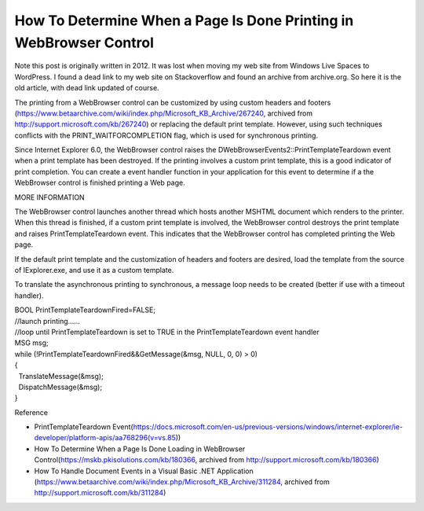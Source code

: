 How To Determine When a Page Is Done Printing in WebBrowser Control
===================================================================
.. post:: 24, Mar, 2021
   :category: Uncategorized
   :author: jiangshengvc
   :nocomments:

Note this post is originally written in 2012. It was lost when moving my web site from Windows Live Spaces to WordPress. I found a dead link to
my web site on Stackoverflow and found an archive from archive.org. So here it is the old article, with dead link updated of course.

The printing from a WebBrowser control can be customized by using custom headers and footers (https://www.betaarchive.com/wiki/index.php/Microsoft_KB_Archive/267240,
archived from http://support.microsoft.com/kb/267240) or replacing the default print template. However, using such techniques conflicts with
the PRINT_WAITFORCOMPLETION flag, which is used for synchronous printing.

Since Internet Explorer 6.0, the WebBrowser control raises the DWebBrowserEvents2::PrintTemplateTeardown event when a print template
has been destroyed. If the printing involves a custom print template, this is a good indicator of print completion. You can create a event
handler function in your application for this event to determine if a the WebBrowser control is finished printing a Web page.

MORE INFORMATION

The WebBrowser control launches another thread which hosts another MSHTML document which renders to the printer. When this thread is
finished, if a custom print template is involved, the WebBrowser control destroys the print template and raises PrintTemplateTeardown event. This
indicates that the WebBrowser control has completed printing the Web page.

If the default print template and the customization of headers and footers are desired, load the template from the source of IExplorer.exe,
and use it as a custom template.

To translate the asynchronous printing to synchronous, a message loop needs to be created (better if use with a timeout handler).

| BOOL PrintTemplateTeardownFired=FALSE;
| //launch printing......
| //loop until PrintTemplateTeardown is set to TRUE in the
  PrintTemplateTeardown event handler
| MSG msg;
| while (!PrintTemplateTeardownFired&&GetMessage(&msg, NULL, 0, 0) > 0)
| {
|   TranslateMessage(&msg);
|   DispatchMessage(&msg);
| }

Reference

- PrintTemplateTeardown
  Event(https://docs.microsoft.com/en-us/previous-versions/windows/internet-explorer/ie-developer/platform-apis/aa768296(v=vs.85))
- How To Determine When a Page Is Done Loading in WebBrowser
  Control(https://mskb.pkisolutions.com/kb/180366, archived from
  http://support.microsoft.com/kb/180366)
- How To Handle Document Events in a Visual Basic .NET Application
  (https://www.betaarchive.com/wiki/index.php/Microsoft_KB_Archive/311284,
  archived from http://support.microsoft.com/kb/311284)
